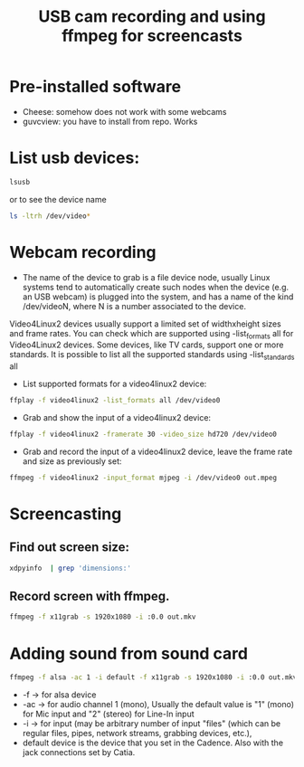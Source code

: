 #+TITLE: USB cam recording and using ffmpeg for screencasts
* Pre-installed software
- Cheese: somehow does not work with some webcams
- guvcview: you have to install from repo. Works
* List usb devices:
#+BEGIN_SRC sh
  lsusb
#+END_SRC
or to see the device name
#+BEGIN_SRC sh
  ls -ltrh /dev/video*
#+END_SRC
* Webcam recording
- The name of the device to grab is a file device node, usually Linux systems tend to automatically create such nodes when the device (e.g. an USB webcam) is plugged into the system, and has a name of the kind /dev/videoN, where N is a number associated to the device.

Video4Linux2 devices usually support a limited set of widthxheight sizes and frame rates. You can check which are supported using -list_formats all for Video4Linux2 devices. Some devices, like TV cards, support one or more standards. It is possible to list all the supported standards using -list_standards all
- List supported formats for a video4linux2 device:
#+BEGIN_SRC sh
  ffplay -f video4linux2 -list_formats all /dev/video0
#+END_SRC
- Grab and show the input of a video4linux2 device:
#+BEGIN_SRC sh
  ffplay -f video4linux2 -framerate 30 -video_size hd720 /dev/video0
#+END_SRC
- Grab and record the input of a video4linux2 device, leave the frame rate and size as previously set:
#+BEGIN_SRC sh
  ffmpeg -f video4linux2 -input_format mjpeg -i /dev/video0 out.mpeg
#+END_SRC
* Screencasting
** Find out screen size:
   #+BEGIN_SRC sh
       xdpyinfo  | grep 'dimensions:' 
   #+END_SRC   
** Record screen with ffmpeg.
   #+BEGIN_SRC sh
       ffmpeg -f x11grab -s 1920x1080 -i :0.0 out.mkv 
   #+END_SRC
* Adding sound from sound card
 #+BEGIN_SRC sh
   ffmpeg -f alsa -ac 1 -i default -f x11grab -s 1920x1080 -i :0.0 out.mkv 
 #+END_SRC 
- -f -> for alsa device
- -ac -> for audio channel 1 (mono), Usually the default value is "1" (mono) for Mic input and "2" (stereo) for Line-In input
- -i -> for input (may be arbitrary number of input "files" (which can be regular files, pipes, network streams, grabbing devices, etc.),
- default device is the device that you set in the Cadence. Also with the jack connections set by Catia.
